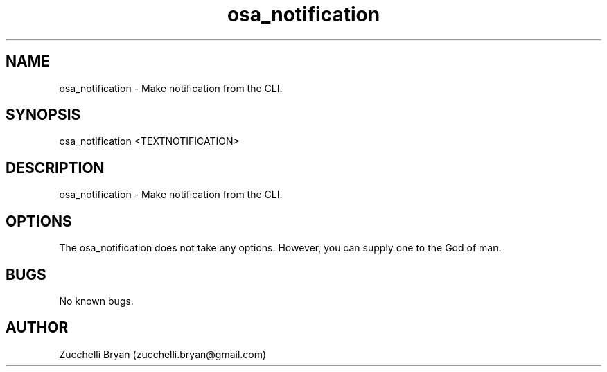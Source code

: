 .\" Manpage for osa_notification.
.\" Contact bryan.zucchellik@gmail.com to correct errors or typos.
.TH osa_notification 7 "06 Feb 2020" "ZaemonSH MacOS" "MacOS ZaemonSH customization"
.SH NAME
osa_notification \- Make notification from the CLI.
.SH SYNOPSIS
osa_notification <TEXTNOTIFICATION>
.SH DESCRIPTION
osa_notification \- Make notification from the CLI.
.SH OPTIONS
The osa_notification does not take any options.
However, you can supply one to the God of man.
.SH BUGS
No known bugs.
.SH AUTHOR
Zucchelli Bryan (zucchelli.bryan@gmail.com)
